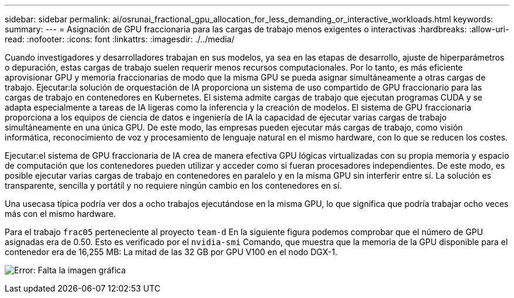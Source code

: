 ---
sidebar: sidebar 
permalink: ai/osrunai_fractional_gpu_allocation_for_less_demanding_or_interactive_workloads.html 
keywords:  
summary:  
---
= Asignación de GPU fraccionaria para las cargas de trabajo menos exigentes o interactivas
:hardbreaks:
:allow-uri-read: 
:nofooter: 
:icons: font
:linkattrs: 
:imagesdir: ./../media/


[role="lead"]
Cuando investigadores y desarrolladores trabajan en sus modelos, ya sea en las etapas de desarrollo, ajuste de hiperparámetros o depuración, estas cargas de trabajo suelen requerir menos recursos computacionales. Por lo tanto, es más eficiente aprovisionar GPU y memoria fraccionarias de modo que la misma GPU se pueda asignar simultáneamente a otras cargas de trabajo. Ejecutar:la solución de orquestación de IA proporciona un sistema de uso compartido de GPU fraccionario para las cargas de trabajo en contenedores en Kubernetes. El sistema admite cargas de trabajo que ejecutan programas CUDA y se adapta especialmente a tareas de IA ligeras como la inferencia y la creación de modelos. El sistema de GPU fraccionaria proporciona a los equipos de ciencia de datos e ingeniería de IA la capacidad de ejecutar varias cargas de trabajo simultáneamente en una única GPU. De este modo, las empresas pueden ejecutar más cargas de trabajo, como visión informática, reconocimiento de voz y procesamiento de lenguaje natural en el mismo hardware, con lo que se reducen los costes.

Ejecutar:el sistema de GPU fraccionaria de IA crea de manera efectiva GPU lógicas virtualizadas con su propia memoria y espacio de computación que los contenedores pueden utilizar y acceder como si fueran procesadores independientes. De este modo, es posible ejecutar varias cargas de trabajo en contenedores en paralelo y en la misma GPU sin interferir entre sí. La solución es transparente, sencilla y portátil y no requiere ningún cambio en los contenedores en sí.

Una usecasa típica podría ver dos a ocho trabajos ejecutándose en la misma GPU, lo que significa que podría trabajar ocho veces más con el mismo hardware.

Para el trabajo `frac05` perteneciente al proyecto `team-d` En la siguiente figura podemos comprobar que el número de GPU asignadas era de 0.50. Esto es verificado por el `nvidia-smi` Comando, que muestra que la memoria de la GPU disponible para el contenedor era de 16,255 MB: La mitad de las 32 GB por GPU V100 en el nodo DGX-1.

image:osrunai_image7.png["Error: Falta la imagen gráfica"]
